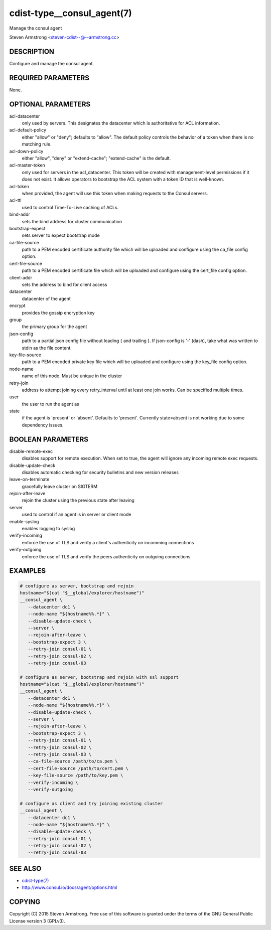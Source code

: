 cdist-type__consul_agent(7)
===========================
Manage the consul agent

Steven Armstrong <steven-cdist--@--armstrong.cc>


DESCRIPTION
-----------
Configure and manage the consul agent.


REQUIRED PARAMETERS
-------------------
None.


OPTIONAL PARAMETERS
-------------------
acl-datacenter
   only used by servers. This designates the datacenter which is authoritative
   for ACL information.

acl-default-policy
   either "allow" or "deny"; defaults to "allow". The default policy controls the
   behavior of a token when there is no matching rule.

acl-down-policy
   either "allow", "deny" or "extend-cache"; "extend-cache" is the default.

acl-master-token
   only used for servers in the acl_datacenter. This token will be created with
   management-level permissions if it does not exist. It allows operators to
   bootstrap the ACL system with a token ID that is well-known.

acl-token
   when provided, the agent will use this token when making requests to the
   Consul servers.

acl-ttl
   used to control Time-To-Live caching of ACLs.

bind-addr
   sets the bind address for cluster communication

bootstrap-expect
   sets server to expect bootstrap mode

ca-file-source
   path to a PEM encoded certificate authority file which will be uploaded and
   configure using the ca_file config option.

cert-file-source
   path to a PEM encoded certificate file which will be uploaded and
   configure using the cert_file config option.

client-addr
   sets the address to bind for client access

datacenter
   datacenter of the agent

encrypt
   provides the gossip encryption key

group
   the primary group for the agent

json-config
   path to a partial json config file without leading { and trailing }.
   If json-config is '-' (dash), take what was written to stdin as the file content.

key-file-source
   path to a PEM encoded private key file which will be uploaded and
   configure using the key_file config option.

node-name
   name of this node. Must be unique in the cluster

retry-join
   address to attempt joining every retry_interval until at least one join works.
   Can be specified multiple times.

user
   the user to run the agent as

state
   if the agent is 'present' or 'absent'. Defaults to 'present'.
   Currently state=absent is not working due to some dependency issues.


BOOLEAN PARAMETERS
------------------
disable-remote-exec
   disables support for remote execution. When set to true, the agent will ignore any incoming remote exec requests.

disable-update-check
   disables automatic checking for security bulletins and new version releases

leave-on-terminate
   gracefully leave cluster on SIGTERM

rejoin-after-leave
   rejoin the cluster using the previous state after leaving

server
   used to control if an agent is in server or client mode

enable-syslog
   enables logging to syslog

verify-incoming
   enforce the use of TLS and verify a client's authenticity on incomming connections

verify-outgoing
   enforce the use of TLS and verify the peers authenticity on outgoing connections


EXAMPLES
--------

.. code-block:: sh

    # configure as server, bootstrap and rejoin
    hostname="$(cat "$__global/explorer/hostname")"
    __consul_agent \
       --datacenter dc1 \
       --node-name "${hostname%%.*}" \
       --disable-update-check \
       --server \
       --rejoin-after-leave \
       --bootstrap-expect 3 \
       --retry-join consul-01 \
       --retry-join consul-02 \
       --retry-join consul-03

    # configure as server, bootstrap and rejoin with ssl support
    hostname="$(cat "$__global/explorer/hostname")"
    __consul_agent \
       --datacenter dc1 \
       --node-name "${hostname%%.*}" \
       --disable-update-check \
       --server \
       --rejoin-after-leave \
       --bootstrap-expect 3 \
       --retry-join consul-01 \
       --retry-join consul-02 \
       --retry-join consul-03 \
       --ca-file-source /path/to/ca.pem \
       --cert-file-source /path/to/cert.pem \
       --key-file-source /path/to/key.pem \
       --verify-incoming \
       --verify-outgoing

    # configure as client and try joining existing cluster
    __consul_agent \
       --datacenter dc1 \
       --node-name "${hostname%%.*}" \
       --disable-update-check \
       --retry-join consul-01 \
       --retry-join consul-02 \
       --retry-join consul-03


SEE ALSO
--------
- `cdist-type(7) <cdist-type.html>`_
- http://www.consul.io/docs/agent/options.html


COPYING
-------
Copyright \(C) 2015 Steven Armstrong. Free use of this software is
granted under the terms of the GNU General Public License version 3 (GPLv3).
